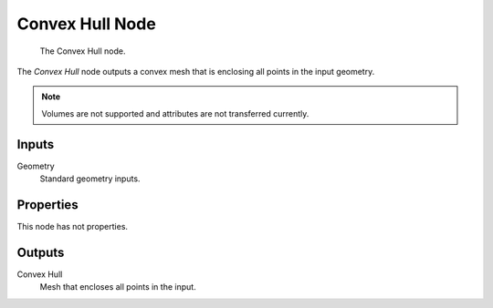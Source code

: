 .. index:: Geometry Nodes; Convex Hull
.. _bpy.types.GeometryNodeConvexHull:

****************
Convex Hull Node
****************

.. figure:: /images/modeling_geometry-nodes_geometry_convex-hull_node.png

   The Convex Hull node.

The *Convex Hull* node outputs a convex mesh that is enclosing all points in the input geometry.

.. note::

   Volumes are not supported and attributes are not transferred currently.


Inputs
======

Geometry
   Standard geometry inputs.


Properties
==========

This node has not properties.


Outputs
=======

Convex Hull
   Mesh that encloses all points in the input.
